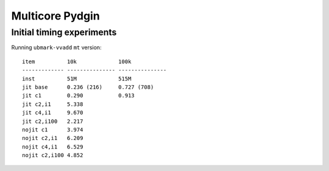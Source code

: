 ==========================================================================
Multicore Pydgin
==========================================================================

--------------------------------------------------------------------------
Initial timing experiments
--------------------------------------------------------------------------

Running ``ubmark-vvadd`` ``mt`` version::

  item          10k             100k
  ------------- --------------- ---------------
  inst          51M             515M
  jit base      0.236 (216)     0.727 (708)
  jit c1        0.290           0.913
  jit c2,i1     5.338
  jit c4,i1     9.670
  jit c2,i100   2.217
  nojit c1      3.974
  nojit c2,i1   6.209
  nojit c4,i1   6.529
  nojit c2,i100 4.852
